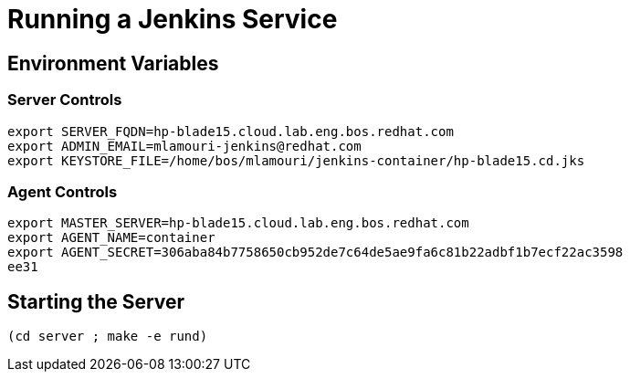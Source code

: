 = Running a Jenkins Service

== Environment Variables

=== Server Controls
----
export SERVER_FQDN=hp-blade15.cloud.lab.eng.bos.redhat.com
export ADMIN_EMAIL=mlamouri-jenkins@redhat.com
export KEYSTORE_FILE=/home/bos/mlamouri/jenkins-container/hp-blade15.cd.jks
----

=== Agent Controls

----
export MASTER_SERVER=hp-blade15.cloud.lab.eng.bos.redhat.com
export AGENT_NAME=container
export AGENT_SECRET=306aba84b7758650cb952de7c64de5ae9fa6c81b22adbf1b7ecf22ac3598
ee31
----


== Starting the Server

----
(cd server ; make -e rund)
----
